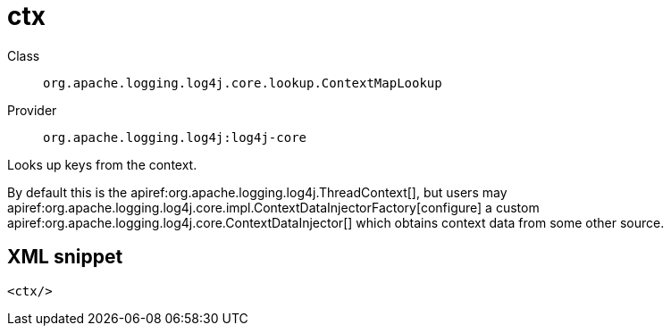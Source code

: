 ////
Licensed to the Apache Software Foundation (ASF) under one or more
contributor license agreements. See the NOTICE file distributed with
this work for additional information regarding copyright ownership.
The ASF licenses this file to You under the Apache License, Version 2.0
(the "License"); you may not use this file except in compliance with
the License. You may obtain a copy of the License at

    https://www.apache.org/licenses/LICENSE-2.0

Unless required by applicable law or agreed to in writing, software
distributed under the License is distributed on an "AS IS" BASIS,
WITHOUT WARRANTIES OR CONDITIONS OF ANY KIND, either express or implied.
See the License for the specific language governing permissions and
limitations under the License.
////

[#org_apache_logging_log4j_core_lookup_ContextMapLookup]
= ctx

Class:: `org.apache.logging.log4j.core.lookup.ContextMapLookup`
Provider:: `org.apache.logging.log4j:log4j-core`


Looks up keys from the context.

By default this is the apiref:org.apache.logging.log4j.ThreadContext[], but users may apiref:org.apache.logging.log4j.core.impl.ContextDataInjectorFactory[configure] a custom apiref:org.apache.logging.log4j.core.ContextDataInjector[] which obtains context data from some other source.

[#org_apache_logging_log4j_core_lookup_ContextMapLookup-XML-snippet]
== XML snippet
[source, xml]
----
<ctx/>
----
